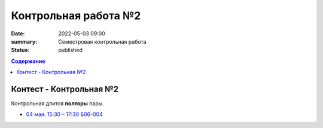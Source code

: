 Контрольная работа №2
#####################

:date: 2022-05-03 09:00
:summary: Семестровая контрольная работа
:status: published

.. default-role:: code
.. contents:: Содержание

Контест - Контрольная №2
========================

Контрольная длится **полторы** пары.

.. - `03 мая. 9:00 – 11:00 Б06-003, Б06-005`__
.. - `03 мая. 17:05 – 19:05 Б03-107`__

.. .. __: http://judge2.vdi.mipt.ru/cgi-bin/new-register?contest_id=203401
.. .. __: http://judge2.vdi.mipt.ru/cgi-bin/new-register?contest_id=203402

- `04 мая. 15:30 – 17:30 Б06-004`__
.. __: http://judge2.vdi.mipt.ru/cgi-bin/new-register?contest_id=203403
